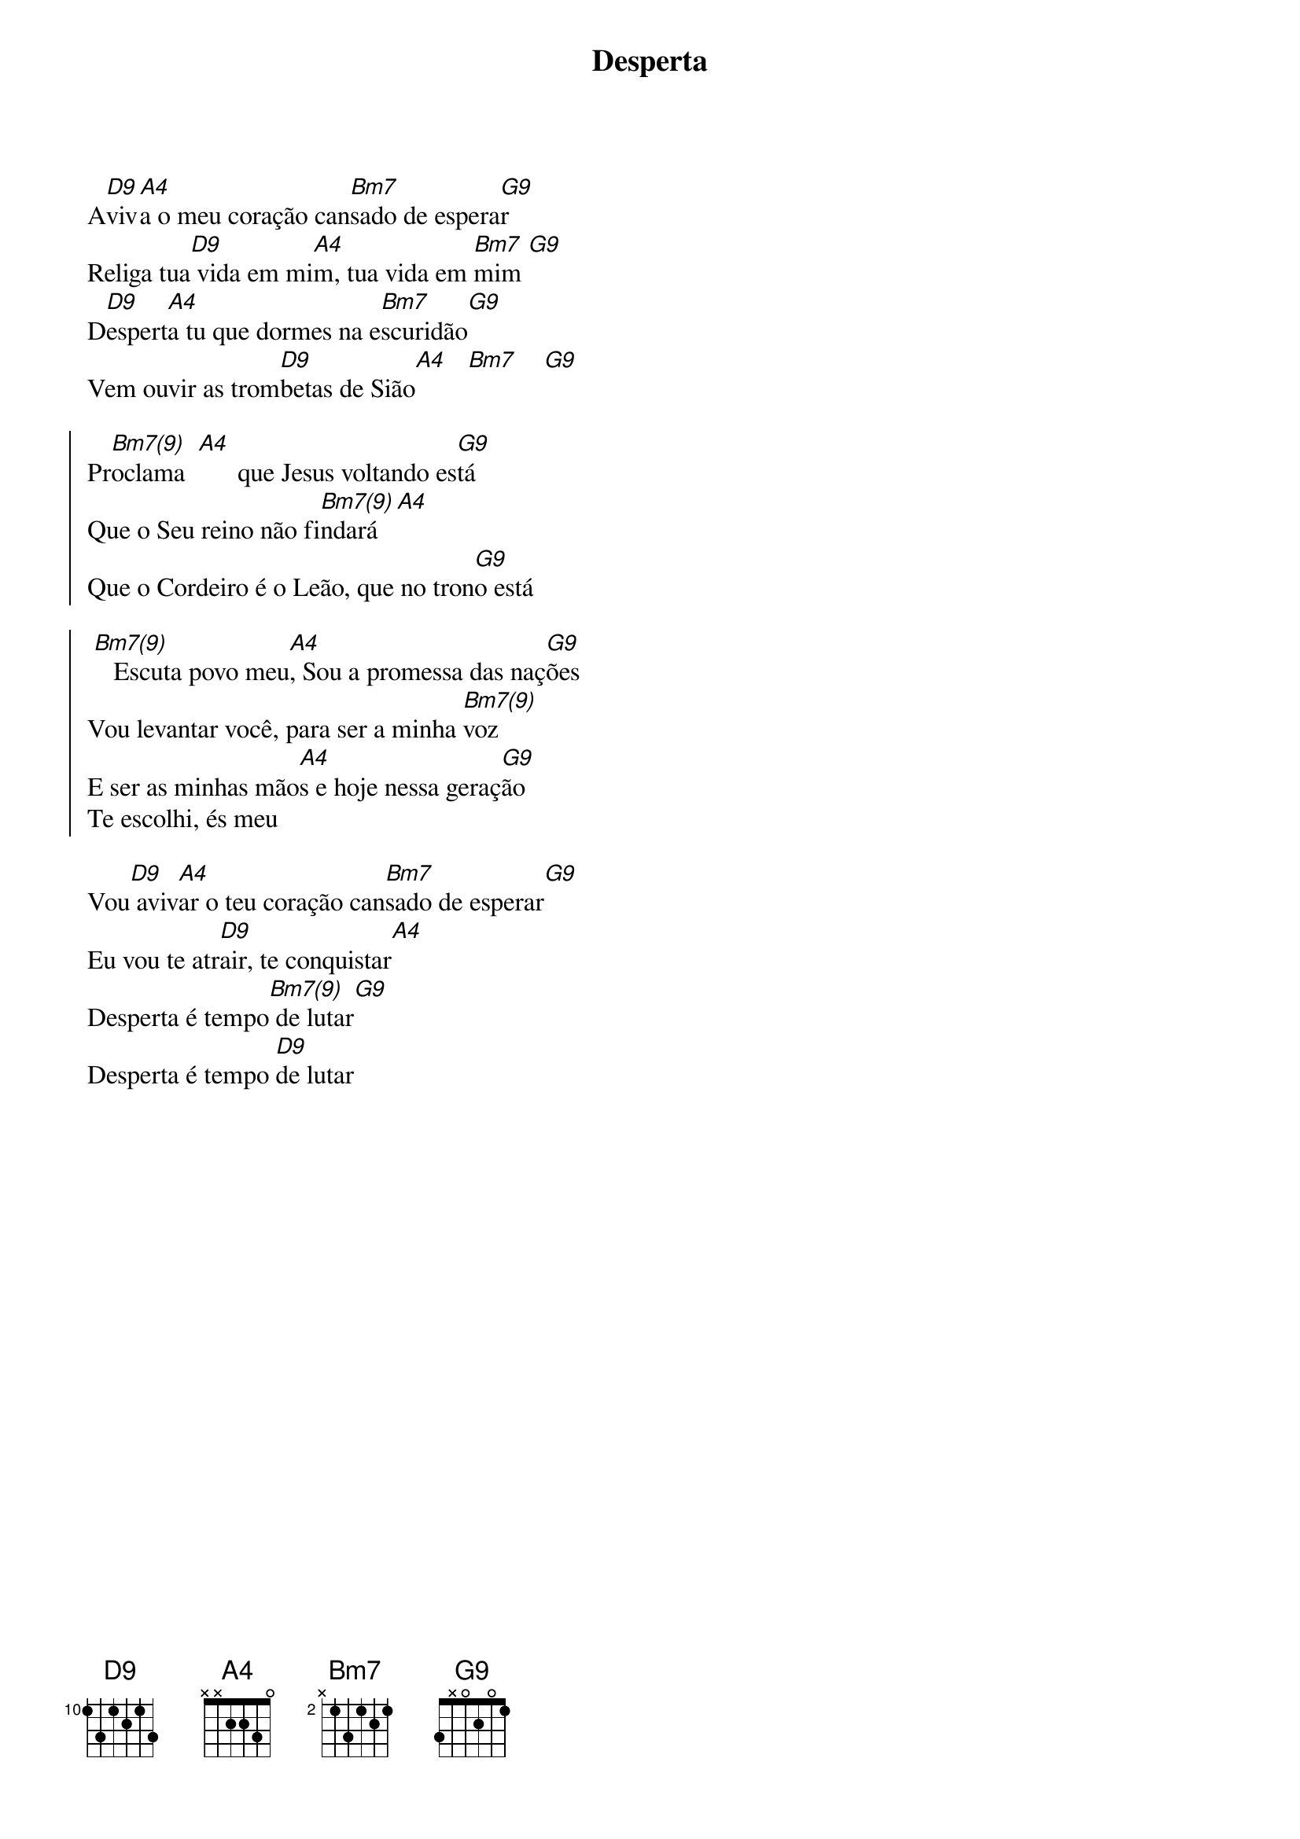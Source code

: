 {title: Desperta}
{artist: Colo De Deus}
{key: D}


A[D9]viv[A4]a o meu coração can[Bm7]sado de espera[G9]r
Religa tua[D9] vida em mi[A4]m, tua vida em [Bm7]mim [G9]
D[D9]espert[A4]a tu que dormes na e[Bm7]scuridão[G9]
Vem ouvir as trom[D9]betas de Sião[A4]   [Bm7]    [G9]

{start_of_chorus}
Pr[Bm7(9)]oclama  [A4]      que Jesus voltando es[G9]tá
Que o Seu reino não fi[Bm7(9)]ndará  [A4]
Que o Cordeiro é o Leão, que no tron[G9]o está
{end_of_chorus}

{start_of_chorus}
 [Bm7(9)]   Escuta povo meu[A4], Sou a promessa das naç[G9]ões
Vou levantar você, para ser a minha [Bm7(9)]voz
E ser as minhas mão[A4]s e hoje nessa geraç[G9]ão
Te escolhi, és meu
{end_of_chorus}

Vou[D9] aviv[A4]ar o teu coração can[Bm7]sado de esperar[G9]
Eu vou te atr[D9]air, te conquistar[A4]
Desperta é tempo[Bm7(9)] de lutar[G9]
Desperta é tempo [D9]de lutar